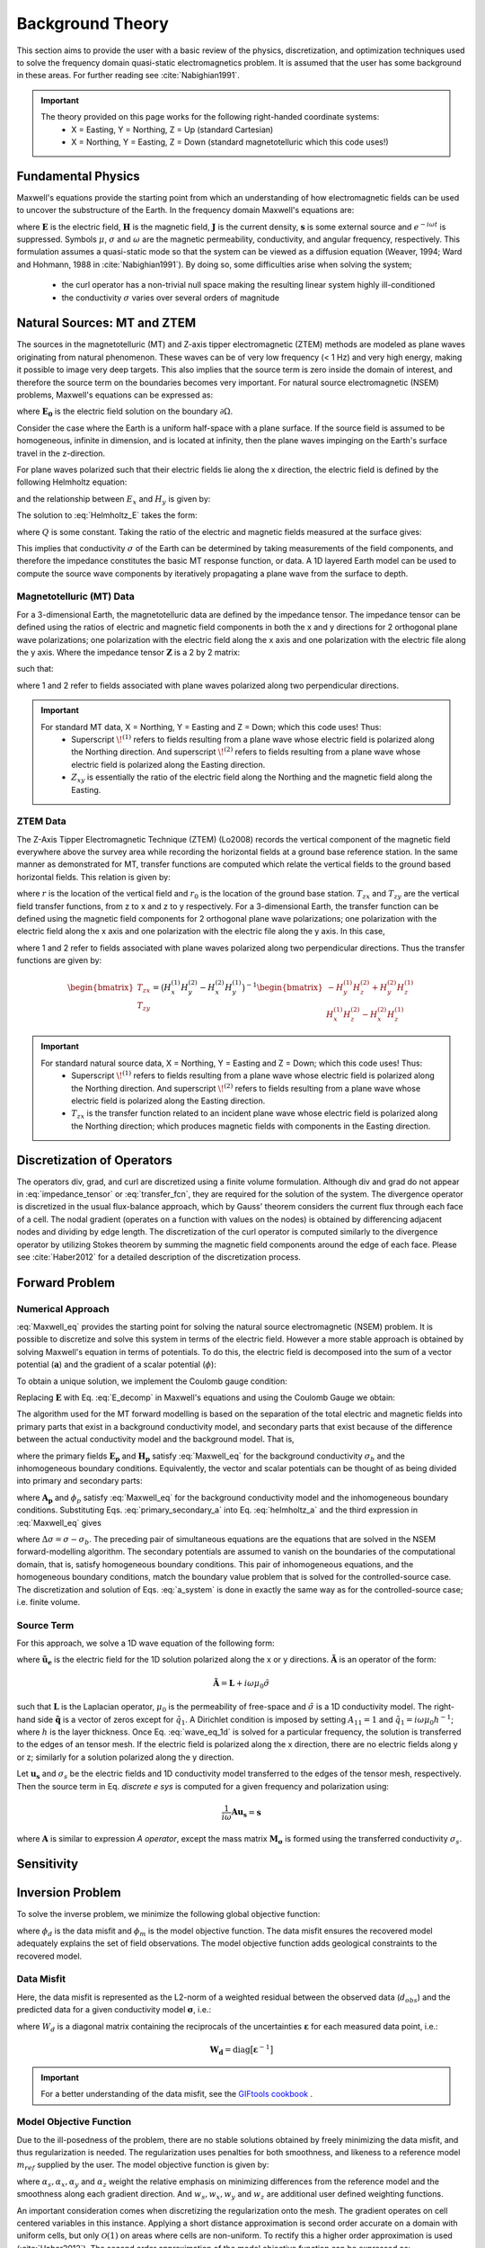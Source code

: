 .. _theory:

Background Theory
=================

This section aims to provide the user with a basic review of the physics, discretization, and optimization techniques used to solve the frequency domain quasi-static electromagnetics problem. It
is assumed that the user has some background in these areas. For further reading see :cite:`Nabighian1991`.

.. important::
    The theory provided on this page works for the following right-handed coordinate systems:
        - X = Easting, Y = Northing, Z = Up (standard Cartesian)
        - X = Northing, Y = Easting, Z = Down (standard magnetotelluric which this code uses!)

.. _theory_fundamentals:

Fundamental Physics
-------------------

Maxwell's equations provide the starting point from which an understanding of how electromagnetic
fields can be used to uncover the substructure of the Earth. In the frequency domain Maxwell's
equations are:

.. math::
    \begin{align}
        &\nabla \times \mathbf{E} - i\omega\mu \mathbf{H} = 0 \\
        &\nabla \times \mathbf{H} - \sigma \mathbf{E} = \mathbf{s} \\
        &\nabla \cdot  \mathbf{J} = 0 \\
        &\mathbf{J} = \sigma \mathbf{E}
    \end{align}
    :label: Maxwell_eq

where :math:`\mathbf{E}` is the electric field, :math:`\mathbf{H}` is the magnetic field, :math:`\mathbf{J}` is the current density, :math:`\mathbf{s}` is some external source and :math:`e^{-i\omega t}` is suppressed. Symbols :math:`\mu`, :math:`\sigma` and :math:`\omega` are the magnetic permeability, conductivity, and angular frequency, respectively. This formulation assumes a quasi-static mode so that the system can be viewed as a diffusion equation (Weaver, 1994; Ward and Hohmann, 1988 in :cite:`Nabighian1991`). By doing so, some difficulties arise when
solving the system;

    - the curl operator has a non-trivial null space making the resulting linear system highly ill-conditioned
    - the conductivity :math:`\sigma` varies over several orders of magnitude

.. _theory_nsem:

Natural Sources: MT and ZTEM
----------------------------

The sources in the magnetotelluric (MT) and Z-axis tipper electromagnetic (ZTEM) methods are modeled as plane waves originating
from natural phenomenon. These waves can be of very low frequency (< 1 Hz) and very high
energy, making it possible to image very deep targets. This also implies that the source term is
zero inside the domain of interest, and therefore the source term on the boundaries becomes very
important. For natural source electromagnetic (NSEM) problems, Maxwell's equations can be expressed as:

.. math::
    \begin{align}
        \nabla \times &\mathbf{E} - i\omega\mu \mathbf{H} = 0 \\
        \nabla \times &\mathbf{H} - \sigma \mathbf{E} = 0 \\
        &\mathbf{E} \big |_{\partial \Omega} = \mathbf{E_0}
    \end{align}
    :label: NSEM_system

where :math:`\mathbf{E_0}` is the electric field solution on the boundary :math:`\partial \Omega`.

Consider the case where the Earth is a uniform half-space with a plane surface. If the source field is assumed
to be homogeneous, infinite in dimension, and is located at infinity, then the plane waves impinging on the Earth's surface travel in the z-direction.

For plane waves polarized such that their electric fields lie along the x direction, the electric field is defined by the following Helmholtz equation:

.. math::
    \frac{\partial^2 E_x}{\partial z^2} = k^2 E_x \;\;\; \textrm{s.t.} \;\;\; k^2 = -i\mu\omega\sigma
    :label: Helmholtz_E

and the relationship between :math:`E_x` and :math:`H_y` is given by:

.. math::
    i \omega \mu H_y = \frac{\partial E_x}{\partial z}
    :label:

The solution to :eq:`Helmholtz_E` takes the form:

.. math::
    E_x = Q e^{-kz}
    :label:

where :math:`Q` is some constant. Taking the ratio of the electric and magnetic fields measured at the surface
gives:

.. math::
    Z_{xy} = \frac{E_x}{H_y} = \frac{-i\omega \mu}{k} = \sqrt{\dfrac{-i\omega\mu}{\sigma}}
    :label: impedance_hs


This implies that conductivity :math:`\sigma` of the Earth can be determined by taking measurements of the
field components, and therefore the impedance constitutes the basic MT response function, or data.
A 1D layered Earth model can be used to compute the source wave components by iteratively propagating a plane wave from the surface to depth.

Magnetotelluric (MT) Data
^^^^^^^^^^^^^^^^^^^^^^^^^

For a 3-dimensional Earth, the magnetotelluric data are defined by the impedance tensor. The impedance tensor can be defined using the ratios of electric and magnetic field components in both the x and y directions for 2 orthogonal plane wave polarizations; one polarization with the electric field along the x axis and one polarization with the electric file along the y axis. Where the impedance tensor :math:`\mathbf{Z}` is a 2 by 2 matrix:

.. math::
    \mathbf{Z} = \mathbf{E H}^{-1}
    :label:

such that:

.. math::
    \begin{bmatrix} Z_{xx} & Z_{xy} \\ Z_{yx} & Z_{yy} \end{bmatrix} =
    \begin{bmatrix} E_{x}^{(1)} & E_{x}^{(2)} \\ E_{y}^{(1)} & E_{y}^{(2)} \end{bmatrix}
    \begin{bmatrix} H_{x}^{(1)} & H_{x}^{(2)} \\ H_{y}^{(1)} & H_{y}^{(2)} \end{bmatrix}^{-1}
    :label: impedance_tensor

where 1 and 2 refer to fields associated with plane waves polarized along two perpendicular directions.

.. important::
    For standard MT data, X = Northing, Y = Easting and Z = Down; which this code uses! Thus:
        - Superscript :math:`\! ^{(1)}` refers to fields resulting from a plane wave whose electric field is polarized along the Northing direction. And superscript :math:`\! ^{(2)}` refers to fields resulting from a plane wave whose electric field is polarized along the Easting direction.
        - :math:`Z_{xy}` is essentially the ratio of the electric field along the Northing and the magnetic field along the Easting.


ZTEM Data
^^^^^^^^^

The Z-Axis Tipper Electromagnetic Technique (ZTEM) (Lo2008) records
the vertical component of the magnetic field everywhere above the survey area while recording
the horizontal fields at a ground base reference station. In the same manner as demonstrated for
MT, transfer functions are computed which relate the vertical fields to the ground based horizontal
fields. This relation is given by:

.. math::
    H_z(r) = T_{zx}(r,r_0)H_x(r_0) + T_{zy}(r,r_0)H_y(r_0)
    :label:

where :math:`r` is the location of the vertical field and :math:`r_0` is the location of the ground base station. :math:`T_{zx}` and :math:`T_{zy}` are the vertical field transfer functions, from z to x and z to y respectively. For a 3-dimensional Earth, the transfer function can be defined using the magnetic field components for 2 orthogonal plane wave polarizations; one polarization with the electric field along the x axis and one polarization with the electric file along the y axis. In this case,

.. math::
    \begin{bmatrix} H_z^{(1)} \\ H_z^{(2)} \end{bmatrix} =
    \begin{bmatrix} H_x^{(1)} & H_y^{(1)} \\ H_x^{(2)} & H_y^{(2)} \end{bmatrix}
    \begin{bmatrix} T_{zx} \\ T_{zy} \end{bmatrix}
    :label: transfer_fcn

where 1 and 2 refer to fields associated with plane waves polarized along two perpendicular directions. Thus the transfer functions are given by:

.. math::
    \begin{bmatrix} T_{zx} \\ T_{zy} \end{bmatrix} = \big ( H_x^{(1)} H_y^{(2)} - H_x^{(2)} H_y^{(1)} \big )^{-1}
    \begin{bmatrix} - H_y^{(1)} H_z^{(2)} + H_y^{(2)} H_z^{(1)} \\ H_x^{(1)} H_z^{(2)} - H_x^{(2)} H_z^{(1)} \end{bmatrix}
    

.. important::
    For standard natural source data, X = Northing, Y = Easting and Z = Down; which this code uses! Thus:
        - Superscript :math:`\! ^{(1)}` refers to fields resulting from a plane wave whose electric field is polarized along the Northing direction. And superscript :math:`\! ^{(2)}` refers to fields resulting from a plane wave whose electric field is polarized along the Easting direction.
        - :math:`T_{zx}` is the transfer function related to an incident plane wave whose electric field is polarized along the Northing direction; which produces magnetic fields with components in the Easting direction.


Discretization of Operators
---------------------------

The operators div, grad, and curl are discretized using a finite volume formulation. Although div and grad do not appear in :eq:`impedance_tensor` or :eq:`transfer_fcn`, they are required for the solution of the system. The divergence operator is discretized in the usual flux-balance approach, which by Gauss' theorem considers the current flux through each face of a cell. The nodal gradient (operates on a function with values on the nodes) is obtained by differencing adjacent nodes and dividing by edge length. The discretization of the curl operator is computed similarly to the divergence operator by utilizing Stokes theorem by summing the magnetic field components around the edge of each face. Please
see :cite:`Haber2012` for a detailed description of the discretization process.


.. _theory_fwd:

Forward Problem
---------------

Numerical Approach
^^^^^^^^^^^^^^^^^^

:eq:`Maxwell_eq` provides the starting point for solving the natural source electromagnetic (NSEM) problem. It is possible to discretize and solve this system in terms of the electric field. However a more stable approach is obtained by solving Maxwell's equation in terms of potentials. To do this, the electric field is decomposed into the sum of a vector potential (:math:`\mathbf{a}`) and the gradient of a scalar potential (:math:`\phi`):

.. math::
    \mathbf{E} = \mathbf{a} + \nabla \phi
    :label: E_decomp

To obtain a unique solution, we implement the Coulomb gauge condition:

.. math::
    \nabla \cdot \mathbf{a} = 0
    :label: coulomb_gauge

Replacing :math:`\mathbf{E}` with Eq. :eq:`E_decomp` in Maxwell's equations and using the Coulomb Gauge we obtain:

.. math::
    \nabla^2 \mathbf{A} - i \omega \mu \sigma ( \mathbf{A} + \nabla \phi ) = 0
    :label: helmholtz_a


The algorithm used for the MT forward modelling is based on the separation of the total electric and magnetic fields into primary parts that exist in a background conductivity model, and secondary parts that exist because of the difference between the actual conductivity model and the background model. That is,

.. math::
    \begin{align}
        \mathbf{E} &= \mathbf{E_p} + \mathbf{E_s} \\
        \mathbf{H} &= \mathbf{H_p} + \mathbf{H_s}
    \end{align}
    :label: primary_secondary_eh

where the primary fields :math:`\mathbf{E_p}` and :math:`\mathbf{H_p}` satisfy :eq:`Maxwell_eq` for the background conductivity :math:`\sigma_b` and the inhomogeneous boundary conditions. Equivalently, the vector and scalar potentials can be thought of as being divided into primary and secondary parts:

.. math::
    \begin{align}
        \mathbf{A} &= \mathbf{A_p} + \mathbf{A_s} \\
        \phi &= \phi_p + \phi_s
    \end{align}
    :label: primary_secondary_a

where :math:`\mathbf{A_p}` and :math:`\phi_p` satisfy :eq:`Maxwell_eq` for the background conductivity model and the inhomogeneous boundary conditions. Substituting Eqs. :eq:`primary_secondary_a` into Eq. :eq:`helmholtz_a` and the third expression in :eq:`Maxwell_eq` gives

.. math::
    \begin{align}
    \nabla^2  \mathbf{A_s} + i\omega \mu \sigma \big ( \mathbf{A_s} + \nabla \phi_s \big ) &= - i\omega \mu \Delta \sigma \mathbf{E_p} \\
    \nabla \cdot \sigma \mathbf{A_s} + \nabla \cdot \sigma \nabla \phi_s &= - \nabla \cdot \Delta \sigma \mathbf{E_p}
    \end{align}
    :label: a_system

where :math:`\Delta \sigma = \sigma - \sigma_b`. The preceding pair of simultaneous equations are the equations that are solved in the NSEM forward-modelling algorithm. The secondary potentials are assumed to vanish on the boundaries of the computational domain, that is, satisfy homogeneous boundary conditions. This pair of inhomogeneous equations, and the homogeneous boundary conditions, match the boundary value problem that is solved for the controlled-source case. The discretization and solution of Eqs. :eq:`a_system` is done in exactly the same way as for the controlled-source case; i.e. finite volume.

Source Term
^^^^^^^^^^^

For this approach, we solve a 1D wave equation of the following form:

.. math::
    \mathbf{\tilde{A} \tilde{u}_e} = \mathbf{\tilde{q}}
    :label: wave_eq_1d


where :math:`\mathbf{\tilde{u}_e}` is the electric field for the 1D solution polarized along the x or y directions. :math:`\mathbf{\tilde{A}}` is an operator of the form:

.. math::
    \mathbf{\tilde{A}} = \mathbf{L} + i \omega \mu_0 \tilde{\sigma}


such that :math:`\mathbf{L}` is the Laplacian operator, :math:`\mu_0` is the permeability of free-space and :math:`\tilde{\sigma}` is a 1D conductivity model. The right-hand side :math:`\mathbf{\tilde{q}}` is a vector of zeros except for :math:`\tilde{q}_1`. A Dirichlet condition is imposed by setting :math:`A_{11} = 1` and :math:`\tilde{q}_1 = i\omega \mu_0 h^{-1}`; where :math:`h` is the layer thickness. Once Eq. :eq:`wave_eq_1d` is solved for a particular frequency, the solution is transferred to the edges of an tensor mesh. If the electric field is polarized along the x direction, there are no electric fields along y or z; similarly for a solution polarized along the y direction. 

Let :math:`\mathbf{u_s}` and :math:`\sigma_s` be the electric fields and 1D conductivity model transferred to the edges of the tensor mesh, respectively. Then the source term in Eq. *discrete e sys* is computed for a given frequency and polarization using:

.. math::
    \frac{1}{i\omega} \mathbf{A u_s} = \mathbf{s}


where :math:`\mathbf{A}` is similar to expression *A operator*, except the mass matrix :math:`\mathbf{M_\sigma}` is formed using the transferred conductivity :math:`\sigma_s`.



.. .. _theory_mt:

.. MT Problem
.. ^^^^^^^^^^

.. Unlike for a controlled source, one more step is required in the forward-modelling procedure for the MT case. In practice, the source field for the MT case is never known and its effects are “cancelled” by considering ratios of the electric and magnetic fields. For a 3-dimensional Earth the magnetotelluric data are defined as the ratio of the electric and magnetic field components in both the x and y directions for 2 orthogonal polarizations, also know
.. as the impedance tensor :math:`\mathbf{Z}`, where:

.. .. math::
..     \mathbf{ZH} = \mathbf{E}
..     :label:

.. such that:

.. .. math::
..     \begin{bmatrix} Z_{xx} & Z_{xy} \\ Z_{yx} & Z_{yy} \end{bmatrix}
..     \begin{bmatrix} H_x^1 & H_x^2 \\ H_y^1 & H_y^1 \end{bmatrix}=
..     \begin{bmatrix} E_x^1 & E_x^2 \\ E_y^1 & E_y^1 \end{bmatrix}
..     :label: impedance_tensor

.. The superscripts in the above equation indicate the E and H fields computed in the same
.. conductivity model for two different polarizations of the source field, and the subscripts denote
.. the components of the fields. Two invocations of the forward modelling algorithm are therefore
.. required, once using a primary field calculated for boundary conditions corresponding to an inducing
.. H-field polarized in the x-direction, and again using a primary field calculated with
.. boundary conditions for an inducing H-field polarized in the y-direction. The MT case therefore
.. requires the solution of two systems of equations:

.. .. math::
..     \begin{align}
..     A(m) u_s^{(1)} &= \hat{q}^{(1)} (m) \\
..     A(m) u_s^{(2)} &= \hat{q}^{(2)} (m)
..     \end{align}
..     :label: mt_system

.. here the vector :math:`u_s^{(1)}` contains the values of the components of the secondary vector potential and
.. the values of the secondary scalar potential on the mesh for the first polarization, :math:`\hat{q}^{(1)}` represents
.. the discretization of the right-hand side of Eqs. :eq:`a_system` for the first polarization, and :math:`A(m)` represents
.. the discretization of the left-hand side of Eqs. :eq:`a_system`. The second equation in :eq:`mt_system` is the equivalent equation for
.. the second polarization. Each of these equations is analogous to the matrix equation that is
.. solved for the controlled-source case.

.. MT data can be represented by the real and imaginary components of the entries of the impedance tensor, or as the apparent resistivity and phase of each entry, i.e.:

.. .. math::
..     \rho_{ij} = \frac{1}{\omega \mu} \big | Z_{ij} \big |^2
..     :label:

.. and

.. .. math::
..     \phi_{ij} = \textrm{tan} \Bigg [ \frac{\textrm{Im} [Z_{ij}]}{\textrm{Re} [Z_{ij}]} \Bigg ]
..     :label:

.. .. _theory_ztem:

.. ZTEM Problem
.. ^^^^^^^^^^^^

.. The Z-Axis Tipper Electromagnetic Technique (ZTEM) (Lo2008) records the vertical component of the magnetic field everywhere above the survey area while recording the horizontal fields at a ground base reference station. In the same manner as demonstrated for MT, transfer functions are computed which relate the vertical fields to the ground based horizontal fields. This relation is given by:

.. .. math::
..     H_z(r) = T_{zx}(r,r_0)H_x(r_0) + T_{zy}(r,r_0)H_y(r_0)
..     :label:

.. where :math:`r` is the location of the vertical field and :math:`r_0` is the location of the ground base station. :math:`T_{zx}` and :math:`T_{zy}` are the vertical field transfer functions, from z to x and z to y respectively. The transfer
.. functions are given by:

.. .. math::
..     \begin{bmatrix} T_x \\ T_y \end{bmatrix} =
..     \Big ( H_x^{(r)}H_y^{(r_0)} - H_x^{(r_0)}H_y^{(r)} \Big )^{-1}
..     \begin{bmatrix} - H_y^{(r)}H_z^{(r_0)} + H_y^{(r_0)}H_z^{(r)} \\ H_x^{(r)}H_z^{(r_0)} - H_x^{(r_0)}H_z^{(r)} \end{bmatrix}
..     :label: transfer_fcn


.. _theory_sensitivity:

Sensitivity
-----------




.. _theory_inv:

Inversion Problem
-----------------

To solve the inverse problem, we minimize the following global objective function:


.. math::
    \phi = \phi_d + \beta \phi_m
    :label: global_objective


where :math:`\phi_d` is the data misfit and :math:`\phi_m` is the model objective function. The data misfit ensures the recovered model adequately explains the set of field observations. The model objective function adds geological constraints to the recovered model.

.. _theory_inv_misfit:

Data Misfit
^^^^^^^^^^^

Here, the data misfit is represented as the L2-norm of a weighted residual between the observed data (:math:`d_{obs}`) and the predicted data for a given conductivity model :math:`\boldsymbol{\sigma}`, i.e.:

.. math::
    \phi_d = \frac{1}{2} \big \| \mathbf{W_d} \big ( \mathbf{d_{obs}} - \mathbb{F}[\boldsymbol{\sigma}] \big ) \big \|^2
    :label: data_misfit_2


where :math:`W_d` is a diagonal matrix containing the reciprocals of the uncertainties :math:`\boldsymbol{\varepsilon}` for each measured data point, i.e.:

.. math::
    \mathbf{W_d} = \textrm{diag} \big [ \boldsymbol{\varepsilon}^{-1} \big ] 


.. important:: For a better understanding of the data misfit, see the `GIFtools cookbook <http://giftoolscookbook.readthedocs.io/en/latest/content/fundamentals/Uncertainties.html>`__ .


Model Objective Function
^^^^^^^^^^^^^^^^^^^^^^^^

Due to the ill-posedness of the problem, there are no stable solutions obtained by freely minimizing the data misfit, and thus regularization is needed. The regularization uses penalties for both smoothness, and likeness to a reference model :math:`m_{ref}` supplied by the user. The model objective function is given by:

.. math::
    \begin{align}
    \phi_m = \frac{\alpha_s}{2} \!\int_\Omega w_s | m - & m_{ref} |^2 dV
    + \frac{\alpha_x}{2} \!\int_\Omega w_x \Bigg | \frac{\partial}{\partial x} \big (m - m_{ref} \big ) \Bigg |^2 dV \\
    &+ \frac{\alpha_y}{2} \!\int_\Omega w_y \Bigg | \frac{\partial}{\partial y} \big (m - m_{ref} \big ) \Bigg |^2 dV
    + \frac{\alpha_z}{2} \!\int_\Omega w_z \Bigg | \frac{\partial}{\partial z} \big (m - m_{ref} \big ) \Bigg |^2 dV
    \end{align}
    :label:

where :math:`\alpha_s, \alpha_x, \alpha_y` and :math:`\alpha_z` weight the relative emphasis on minimizing differences from the reference model and the smoothness along each gradient direction. And :math:`w_s, w_x, w_y` and :math:`w_z` are additional user defined weighting functions.

An important consideration comes when discretizing the regularization onto the mesh. The gradient operates on
cell centered variables in this instance. Applying a short distance approximation is second order
accurate on a domain with uniform cells, but only :math:`\mathcal{O}(1)` on areas where cells are non-uniform. To
rectify this a higher order approximation is used (:cite:`Haber2012`). The second order approximation of the model
objective function can be expressed as:

.. math::
    \phi_m (\mathbf{m}) = \mathbf{\big (m-m_{ref} \big )^T W^T W \big (m-m_{ref} \big )}

where the regularizer is given by:

.. math::
    \begin{align}
    \mathbf{W^T W} =& \;\;\;\;\alpha_s \textrm{diag} (\mathbf{w_s \odot v}) \\
    & + \alpha_x \mathbf{G_x^T} \textrm{diag} (\mathbf{w_x \odot v_x}) \mathbf{G_x} \\
    & + \alpha_y \mathbf{G_y^T} \textrm{diag} (\mathbf{w_y \odot v_y}) \mathbf{G_y} \\
    & + \alpha_z \mathbf{G_z^T} \textrm{diag} (\mathbf{w_z \odot v_z}) \mathbf{G_z}
    \end{align}
    :label: MOF

The Hadamard product is given by :math:`\odot`, :math:`\mathbf{v_x}` is the volume of each cell averaged to x-faces, :math:`\mathbf{w_x}` is the weighting function :math:`w_x` evaluated on x-faces and :math:`\mathbf{G_x}` computes the x-component of the gradient from cell centers to cell faces. Similarly for y and z.

If we require that the recovered model values lie between :math:`\mathbf{m_L  \preceq m \preceq m_H}` , the resulting bounded optimization problem we must solve is:

.. math::
    \begin{align}
    &\min_m \;\; \phi_d (\mathbf{m}) + \beta \phi_m(\mathbf{m}) \\
    &\; \textrm{s.t.} \;\; \mathbf{m_L \preceq m \preceq m_H}
    \end{align}
    :label: inverse_problem

A simple Gauss-Newton optimization method is used where the system of equations is solved using ipcg (incomplete preconditioned conjugate gradients) to solve for each G-N step. For more
information refer again to :cite:`Haber2012` and references therein.


Inversion Parameters and Tolerances
^^^^^^^^^^^^^^^^^^^^^^^^^^^^^^^^^^^

.. _theory_cooling:

Cooling Schedule
~~~~~~~~~~~~~~~~

Our goal is to solve Eq. :eq:`inverse_problem`, i.e.:

.. math::
    \begin{align}
    &\min_m \;\; \phi_d (\mathbf{m}) + \beta \phi_m(\mathbf{m - m_{ref}}) \\
    &\; \textrm{s.t.} \;\; \mathbf{m_L \leq m \leq m_H}
    \end{align}

but how do we choose an acceptable trade-off parameter :math:`\beta`? For this, we use a cooling schedule. This is described in the `GIFtools cookbook <http://giftoolscookbook.readthedocs.io/en/latest/content/fundamentals/Beta.html>`__ . The cooling schedule is defined by the following parameters:

    - **beta_start:** The initial value for :math:`\beta`
    - **beta_end:** The minimum :math:`\beta` for which Eq. :eq:`inverse_problem` is solved before the inversion will quit
    - **beta_factor:** The factor at which :math:`\beta` is decrease to a subsequent solution of Eq. :eq:`inverse_problem`
    - **Chi Factor:** The inversion program stops when the data misfit is less than the target data misfit :math:`\phi_d^* = N \times Chi \; Factor`, where :math:`N` is the number of data observations

If the user chooses the *DEFAULT* options, then we let:

.. math::
    \begin{align}
        beta \_ factor &= 0.16681 \\
        beta \_ start &= 1000 \times \dfrac{\| \mathbf{Jr} \|^2}{\| \mathbf{Wr} \|^2} \\
        beta \_ end &= 10^{-7} \times beta \_ start 
    \end{align}

.. _theory_GN:

Gauss-Newton Update
~~~~~~~~~~~~~~~~~~~

For a given trade-off parameter (:math:`\beta`), the model :math:`\mathbf{m}` is updated using the Gauss-Newton approach. Because the problem is non-linear, several model updates may need to be completed for each :math:`\beta`. Where :math:`k` denotes the Gauss-Newton iteration, we solve:

.. math::
    \mathbf{H}_k \, \mathbf{\delta m}_k = - \nabla \phi_k
    :label: GN_gen


using the current model :math:`\mathbf{m}_k` and update the model according to:

.. math::
    \mathbf{m}_{k+1} = \mathbf{m}_{k} + \alpha \mathbf{\delta m}_k
    :label: GN_update


where :math:`\mathbf{\delta m}_k` is the step direction, :math:`\nabla \phi_k` is the gradient of the global objective function, :math:`\mathbf{H}_k` is an approximation of the Hessian and :math:`\alpha` is a scaling constant. This process is repeated until any of the following occurs:

1. The gradient is sufficiently small, i.e.:

.. math::
    \| \nabla \phi_k \|^2 < tol \_ nl

2. The smallest component of the model perturbation its small in absolute value, i.e.:

.. math::
    \textrm{max} ( |\mathbf{\delta m}_k | ) < mindm

3. A max number of GN iterations have been performed, i.e.

.. math::
    k = nit


.. _theory_IPCG:

Gauss-Newton Solve
~~~~~~~~~~~~~~~~~~

Here we discuss the details of solving Eq. :eq:`GN_gen` for a particular Gauss-Newton iteration :math:`k`. Using the data misfit from Eq. :eq:`data_misfit_2` and the model objective function from Eq. :eq:`MOF`, we must solve:

.. math::
    \Big [ \mathbf{J^T W_d^T W_d J + \beta \mathbf{W^T W}} \Big ] \mathbf{\delta m}_k =
    - \Big [ \mathbf{J^T W_d^T W_d } \big ( \mathbf{d_{obs}} - \mathbb{F}[\mathbf{m}_k] \big ) + \beta \mathbf{W^T W m}_k \Big ]
    :label: GN_expanded


where :math:`\mathbf{J}` is the sensitivity of the data (:math:`\mathbf{Z}` or :math:`\mathbf{T}`) to the current model :math:`\mathbf{m}_k`; see :ref:`sensitivity section <theory_sensitivity>` to learn how sensitivities are computed. The system is solved for :math:`\mathbf{\delta m}_k` using the incomplete-preconditioned-conjugate gradient (IPCG) method. This method is iterative and exits with an approximation for :math:`\mathbf{\delta m}_k`. Let :math:`i` denote an IPCG iteration and let :math:`\mathbf{\delta m}_k^{(i)}` be the solution to :eq:`GN_expanded` at the :math:`i^{th}` IPCG iteration, then the algorithm quits when:

1. the system is solved to within some tolerance and additional iterations do not result in significant increases in solution accuracy, i.e.:

.. math::
    \| \mathbf{\delta m}_k^{(i-1)} - \mathbf{\delta m}_k^{(i)} \|^2 / \| \mathbf{\delta m}_k^{(i-1)} \|^2 < tol \_ ipcg


2. a maximum allowable number of IPCG iterations has been completed, i.e.:

.. math::
    i = max \_ iter \_ ipcg



















.. Exactly as for the controlled-source case, the MT inverse problem is solved by finding the
.. conductivity model that minimizes the sum of a data misfit term and a measure of the amount of
.. structure in the model, where this model is determined using an iterative, Gauss-Newton
.. procedure. The only difference between the MT and controlled-source cases is the explicit
.. composition of the Jacobian matrix of sensitivities. As mentioned above, the data in the MT
.. inverse problem are impedances, or functions of the impedances, and can be represented by:

.. .. math::
..     d_i = \mathbb{F}_i \big [ Q \big ( u_p^{(1)} + u_s^{(1)} \big ), \; Q \big ( u_p^{(2)} + u_s^{(2)} \big ) \big ]
..     :label: datum

.. where :math:`d_i` is the i-th datum, :math:`Q` is the matrix that produces the components of the E and H fields
.. at the observation locations given the values of the vector and scalar potentials on the
.. mesh, and the function :math:`\mathbb{F}_i` represents the operation of calculating the i-th datum.
.. The sensitivity of the i-th datum with respect to the j-th model parameter is therefore

.. .. math::
..     J_{ij} = \frac{\partial d_i}{\partial m_j} = 
..     \frac{\partial \mathbb{F}_i}{\partial F_k^{(1)}} \frac{\partial F_k^{(1)}}{\partial m_j} + \frac{\partial \mathbb{F}_i}{\partial F_k^{(2)}} \frac{\partial F_k^{(2)}}{\partial m_j}
..     S_{ij}^{(1)} \frac{\partial F_k^{(1)}}{\partial m_j} + S_{ij}^{(2)} \frac{\partial F_k^{(2)}}{\partial m_j}
..     :label: sensitivity

.. where :math:`F_k^{(1)}` represents an E or H-field component (for the first polarization) at the observation
.. location and

.. .. math::
..     \frac{\partial F_k^{(1)}}{\partial m_j} = \frac{\partial}{\partial m_j} \big [ Q_k \big ( u_p^{(1)} + u_s^{(1)} \big ) \big ] = Q_k \frac{\partial u_s^{(1)}}{\partial m_j}
..     :label:

.. since the primary fields are not dependent on the model parameters in the inversion.

.. The expressions for the derivatives of the secondary vector and scalar potentials for both
.. polarizations with respect to the j-th model parameter are obtained by differentiation both
.. sides of Eqs. :eq:`mt_system`:

.. .. math::
..     A(m) \frac{\partial u_s^{(1)}}{\partial m_j} + \frac{\partial}{\partial m_j} \bigg [ A(m) u_s^{(1)} \bigg ] = \frac{\partial \hat{q}^{(1)}}{\partial m_j}
..     :label:

.. where

.. .. math::
..     \frac{\partial u_s^{(1)}}{\partial m_j} = A^{-1}(m) \Bigg [ \frac{\partial \hat{q}^{(1)}}{\partial m_j} - \frac{\partial}{\partial m_j} \bigg [ A(m) u_s^{(1)} \bigg ] \Bigg ]
..     :label:

.. The structure of the right-hand sides of :eq:`mt_system` is very similar to the model dependent parts of the left-hand sides of the previous equations. Hence,

.. .. math::
..     \frac{\partial \hat{q}^{(1)}}{\partial m_j} = \frac{\partial}{\partial m_j} \bigg [ A(m) u_p^{(1)} \bigg ]
..     :label:

.. and similarly for the second polarization. Introducing the same notation as for the controlledsource
.. case, the derivative of the discretization of the vector and scalar potentials can be
.. expressed as:

.. .. math::
..     \frac{\partial u_s^{(1)}}{\partial m_j} = A^{-1}(m) \bigg [ G \big ( m ,u_p^{(1)} \big ) - G \big ( m ,u_s^{(1)} \big ) \bigg ]
..     :label:


.. and the product of Jacobian matrix of sensitivities with a vector, as

.. .. math::
..     Jv = \bigg [ J^{(1)} + J^{(2)} \bigg ] v = S^{(1)} Q A^{-1} \bigg [ \bigg ( G_p^{(1)} - G_s^{(1)} \bigg ) + S^{(2)} Q A^{-1} \bigg (  G_p^{(2)} - G_s^{(2)} \bigg ) \bigg ] v
..     :label: Jv

.. where the superscripts and subscripts indicate to which polarization each term refers, and
.. whether it involves the primary or secondary potentials.

.. Equation :eq:`Jv` also indicates the sequence of operations that are required to compute the
.. product of the Jacobian matrix with a vector, which is one of the two computationally intensive
.. operations required by the iterative solution to the Gauss-Newton normal system
.. of equations. It can be seen that for the MT case, the solution of two prototypical forward modelling
.. problems, :math:`Ax=b` , are required for one product of the Jacobian matrix with a
.. vector. Likewise, the solution of two prototypical transpose systems, :math:`A^T v =w`, are required
.. to compute the product of the transpose of the Jacobian matrix with a vector, which is the
.. other computationally-intensive operation that is required.






